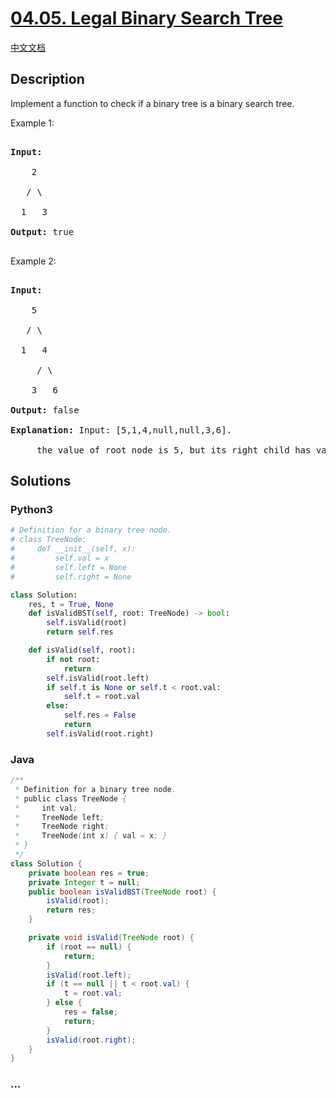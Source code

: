 * [[https://leetcode-cn.com/problems/legal-binary-search-tree-lcci][04.05.
Legal Binary Search Tree]]
  :PROPERTIES:
  :CUSTOM_ID: legal-binary-search-tree
  :END:
[[./lcci/04.05.Legal Binary Search Tree/README.org][中文文档]]

** Description
   :PROPERTIES:
   :CUSTOM_ID: description
   :END:

#+begin_html
  <p>
#+end_html

Implement a function to check if a binary tree is a binary search tree.

#+begin_html
  </p>
#+end_html

#+begin_html
  <p>
#+end_html

Example 1:

#+begin_html
  </p>
#+end_html

#+begin_html
  <pre>

  <strong>Input:</strong>

      2

     / \

    1   3

  <strong>Output:</strong> true

  </pre>
#+end_html

#+begin_html
  <p>
#+end_html

Example 2:

#+begin_html
  </p>
#+end_html

#+begin_html
  <pre>

  <strong>Input:</strong>

      5

     / \

    1   4

  &nbsp;    / \

  &nbsp;   3   6

  <strong>Output:</strong> false

  <strong>Explanation:</strong> Input: [5,1,4,null,null,3,6].

  &nbsp;    the value of root node is 5, but its right child has value 4.</pre>
#+end_html

** Solutions
   :PROPERTIES:
   :CUSTOM_ID: solutions
   :END:

#+begin_html
  <!-- tabs:start -->
#+end_html

*** *Python3*
    :PROPERTIES:
    :CUSTOM_ID: python3
    :END:
#+begin_src python
  # Definition for a binary tree node.
  # class TreeNode:
  #     def __init__(self, x):
  #         self.val = x
  #         self.left = None
  #         self.right = None

  class Solution:
      res, t = True, None
      def isValidBST(self, root: TreeNode) -> bool:
          self.isValid(root)
          return self.res

      def isValid(self, root):
          if not root:
              return
          self.isValid(root.left)
          if self.t is None or self.t < root.val:
              self.t = root.val
          else:
              self.res = False
              return
          self.isValid(root.right)
#+end_src

*** *Java*
    :PROPERTIES:
    :CUSTOM_ID: java
    :END:
#+begin_src java
  /**
   * Definition for a binary tree node.
   * public class TreeNode {
   *     int val;
   *     TreeNode left;
   *     TreeNode right;
   *     TreeNode(int x) { val = x; }
   * }
   */
  class Solution {
      private boolean res = true;
      private Integer t = null;
      public boolean isValidBST(TreeNode root) {
          isValid(root);
          return res;
      }

      private void isValid(TreeNode root) {
          if (root == null) {
              return;
          }
          isValid(root.left);
          if (t == null || t < root.val) {
              t = root.val;
          } else {
              res = false;
              return;
          }
          isValid(root.right);
      }
  }
#+end_src

*** *...*
    :PROPERTIES:
    :CUSTOM_ID: section
    :END:
#+begin_example
#+end_example

#+begin_html
  <!-- tabs:end -->
#+end_html

